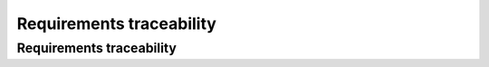 .. _requirementstraceability:

Requirements traceability
=========================

Requirements traceability
-------------------------

.. todo::

   This section shall contain:

       * Traceability from each software unit identified in this SDD to the
         CSCI requirements allocated to it. (Alternatively, this traceability
         may be provided in 4.1.)
         
       * Traceability from each CSCI requirement to the software units to which
         it is allocated.

